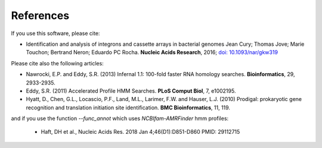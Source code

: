 .. IntegronFinder - Detection of Integron in DNA sequences

.. _references:

References
==========

If you use this software, please cite:

- Identification and analysis of integrons and cassette arrays in bacterial genomes Jean Cury; Thomas Jove; Marie Touchon; Bertrand Neron; Eduardo PC Rocha. **Nucleic Acids Research**, 2016; `doi: 10.1093/nar/gkw319`_

Please cite also the following articles:

- Nawrocki, E.P. and Eddy, S.R. (2013) Infernal 1.1: 100-fold faster RNA homology searches. **Bioinformatics**, 29, 2933-2935.

- Eddy, S.R. (2011) Accelerated Profile HMM Searches. **PLoS Comput Biol**, 7, e1002195.

- Hyatt, D., Chen, G.L., Locascio, P.F., Land, M.L., Larimer, F.W. and Hauser, L.J. (2010) Prodigal: prokaryotic gene recognition and translation initiation site identification. **BMC Bioinformatics**, 11, 119.

and if you use the function `--func_annot` which uses *NCBIfam-AMRFinder* hmm profiles:

 - Haft, DH et al., Nucleic Acids Res. 2018 Jan 4;46(D1):D851-D860 PMID: 29112715

.. _`doi: 10.1093/nar/gkw319`: http://nar.oxfordjournals.org/cgi/content/full/gkw319

